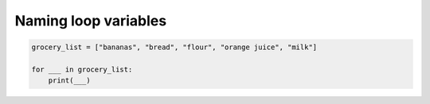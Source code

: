 Naming loop variables
:::::::::::::::::::::
.. sourcecode:: python

    grocery_list = ["bananas", "bread", "flour", "orange juice", "milk"]

    for ___ in grocery_list:
        print(___)

.. mchoice:: test_question3_5_0
    ..answer_a: 0) i
    ..answer_b: 1) n
    ..answer_c: 2) food
    ..answer_d: 3) groceries
    ..answer_e: 4) things
    :correct: a, b, c
    :feedback_a: Yes, this i commonly used in for loops
    :feedback_b: Yes, this could work as a variable name
    :feedback_c: Yes, this one would be the most descriptive - but others are correct as well
    :feedback_d: The items in the list are groceries, but the iterator is a singular entity so should not be plural
    :feedback_e: The iterator is a singular entity that iterates through each item in the list, representing one at a time.

    In the following code, choose all variable names that would be appropriate for the iterator.
